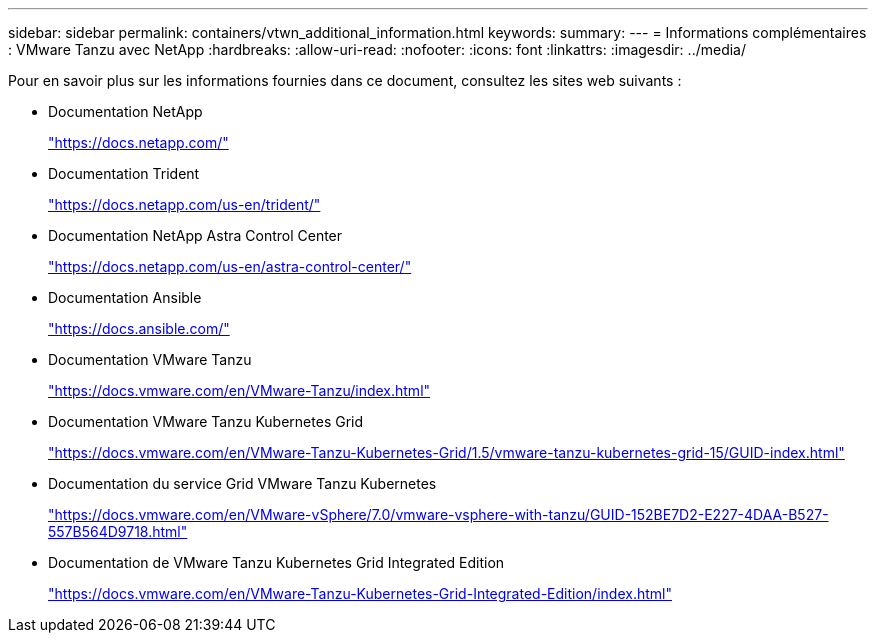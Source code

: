 ---
sidebar: sidebar 
permalink: containers/vtwn_additional_information.html 
keywords:  
summary:  
---
= Informations complémentaires : VMware Tanzu avec NetApp
:hardbreaks:
:allow-uri-read: 
:nofooter: 
:icons: font
:linkattrs: 
:imagesdir: ../media/


[role="lead"]
Pour en savoir plus sur les informations fournies dans ce document, consultez les sites web suivants :

* Documentation NetApp
+
https://docs.netapp.com/["https://docs.netapp.com/"^]

* Documentation Trident
+
https://docs.netapp.com/us-en/trident/["https://docs.netapp.com/us-en/trident/"^]

* Documentation NetApp Astra Control Center
+
https://docs.netapp.com/us-en/astra-control-center/["https://docs.netapp.com/us-en/astra-control-center/"^]

* Documentation Ansible
+
https://docs.ansible.com/["https://docs.ansible.com/"^]

* Documentation VMware Tanzu
+
https://docs.vmware.com/en/VMware-Tanzu/index.html["https://docs.vmware.com/en/VMware-Tanzu/index.html"^]

* Documentation VMware Tanzu Kubernetes Grid
+
https://docs.vmware.com/en/VMware-Tanzu-Kubernetes-Grid/1.5/vmware-tanzu-kubernetes-grid-15/GUID-index.html["https://docs.vmware.com/en/VMware-Tanzu-Kubernetes-Grid/1.5/vmware-tanzu-kubernetes-grid-15/GUID-index.html"^]

* Documentation du service Grid VMware Tanzu Kubernetes
+
https://docs.vmware.com/en/VMware-vSphere/7.0/vmware-vsphere-with-tanzu/GUID-152BE7D2-E227-4DAA-B527-557B564D9718.html["https://docs.vmware.com/en/VMware-vSphere/7.0/vmware-vsphere-with-tanzu/GUID-152BE7D2-E227-4DAA-B527-557B564D9718.html"^]

* Documentation de VMware Tanzu Kubernetes Grid Integrated Edition
+
https://docs.vmware.com/en/VMware-Tanzu-Kubernetes-Grid-Integrated-Edition/index.html["https://docs.vmware.com/en/VMware-Tanzu-Kubernetes-Grid-Integrated-Edition/index.html"^]


